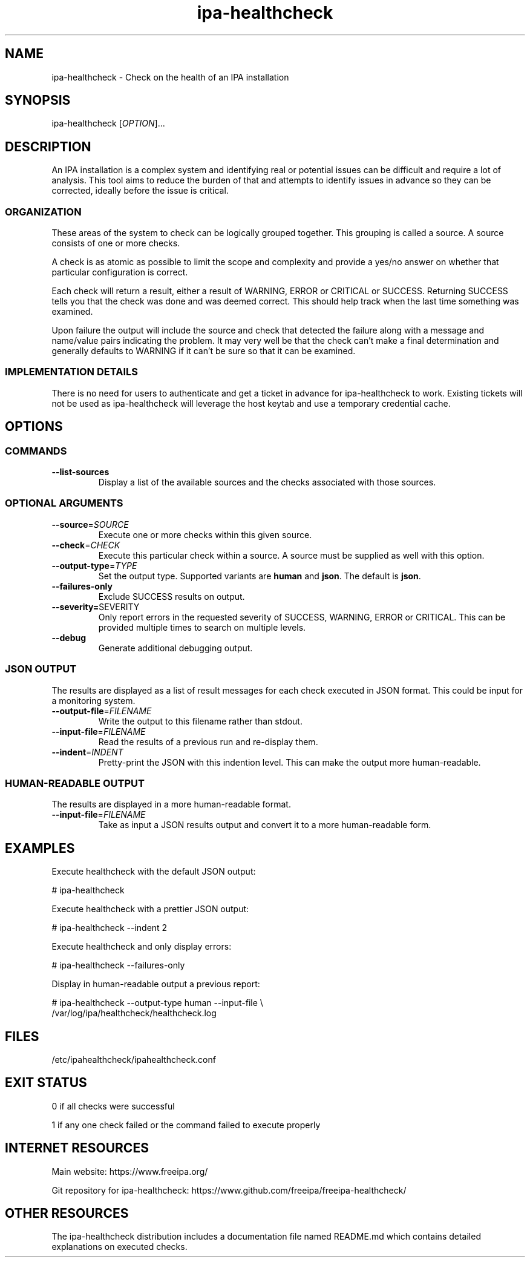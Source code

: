 .\" A man page for ipa-healthcheck
.\" Copyright (C) 2019  FreeIPA Contributors see COPYING for license
.\"
.TH "ipa-healthcheck" "8" "Jan 16 2020" "FreeIPA" "FreeIPA Manual Pages"
.SH "NAME"
ipa\-healthcheck \- Check on the health of an IPA installation
.SH "SYNOPSIS"
ipa\-healthcheck [\fIOPTION\fR]...

.SH "DESCRIPTION"
An IPA installation is a complex system and identifying real or potential issues can be difficult and require a lot of analysis. This tool aims to reduce the burden of that and attempts to identify issues in advance so they can be corrected, ideally before the issue is critical.

.SS "ORGANIZATION"
These areas of the system to check can be logically grouped together. This grouping is called a source. A source consists of one or more checks.

A check is as atomic as possible to limit the scope and complexity and provide a yes/no answer on whether that particular configuration is correct.

Each check will return a result, either a result of WARNING, ERROR or CRITICAL or SUCCESS. Returning SUCCESS tells you that the check was done and was deemed correct. This should help track when the last time something was examined.

Upon failure the output will include the source and check that detected the failure along with a message and name/value pairs indicating the problem. It may very well be that the check can't make a final determination and generally defaults to WARNING if it can't be sure so that it can be examined.

.SS "IMPLEMENTATION DETAILS"
There is no need for users to authenticate and get a ticket in advance for ipa\-healthcheck to work. Existing tickets will not be used as ipa\-healthcheck will leverage the host keytab and use a temporary credential cache.

.SH "OPTIONS"
.SS "COMMANDS"
.TP
\fB\-\-list\-sources\fR
Display a list of the available sources and the checks associated with those sources.

.SS "OPTIONAL ARGUMENTS"
.TP
\fB\-\-source\fR=\fISOURCE\fR
Execute one or more checks within this given source.
.TP
\fB\-\-check\fR=\fICHECK\fR
Execute this particular check within a source. A source must be supplied as well with this option.
.TP
\fB\-\-output\-type\fR=\fITYPE\fR
Set the output type. Supported variants are \fBhuman\fR and \fBjson\fR. The default is \fBjson\fR.
.TP
\fB\-\-failures\-only\fR
Exclude SUCCESS results on output.
.TP
\fB\-\-severity=\fRSEVERITY\fR
Only report errors in the requested severity of SUCCESS, WARNING, ERROR or CRITICAL. This can be provided multiple times to search on multiple levels.
.TP
\fB\-\-debug\fR
Generate additional debugging output.

.SS "JSON OUTPUT"
The results are displayed as a list of result messages for each check executed in JSON format. This could be input for a monitoring system.
.TP
\fB\-\-output\-file\fR=\fIFILENAME\fR
Write the output to this filename rather than stdout.
.TP
\fB\-\-input\-file\fR=\fIFILENAME\fR
Read the results of a previous run and re-display them.
.TP
\fB\-\-indent\fR=\fIINDENT\fR
Pretty\-print the JSON with this indention level. This can make the output more human\-readable.

.SS "HUMAN\-READABLE OUTPUT"
The results are displayed in a more human\-readable format.
.TP
\fB\-\-input\-file\fR=\fIFILENAME\fR
Take as input a JSON results output and convert it to a more human\-readable form.

.SH "EXAMPLES"
.PP
Execute healthcheck with the default JSON output:
.PP
.nf 1
\&# ipa\-healthcheck
.fi
.PP
Execute healthcheck with a prettier JSON output:
.PP
.nf 1
\&# ipa\-healthcheck \-\-indent 2
.fi
.PP
Execute healthcheck and only display errors:
.PP
.nf 1
\&# ipa\-healthcheck \-\-failures\-only
.fi
.PP
Display in human\-readable output a previous report:
.PP
.nf 2
\&# ipa\-healthcheck \-\-output\-type human \-\-input\-file \e
\&        /var/log/ipa/healthcheck/healthcheck.log
.fi

.SH "FILES"
.TP
/etc/ipahealthcheck/ipahealthcheck.conf

.SH "EXIT STATUS"
0 if all checks were successful

1 if any one check failed or the command failed to execute properly

.SH INTERNET RESOURCES
Main website:  https://www.freeipa.org/

Git repository for ipa-healthcheck:  https://www.github.com/freeipa/freeipa-healthcheck/

.SH OTHER RESOURCES
The ipa-healthcheck distribution includes a documentation file named README.md which contains detailed explanations on executed checks.
